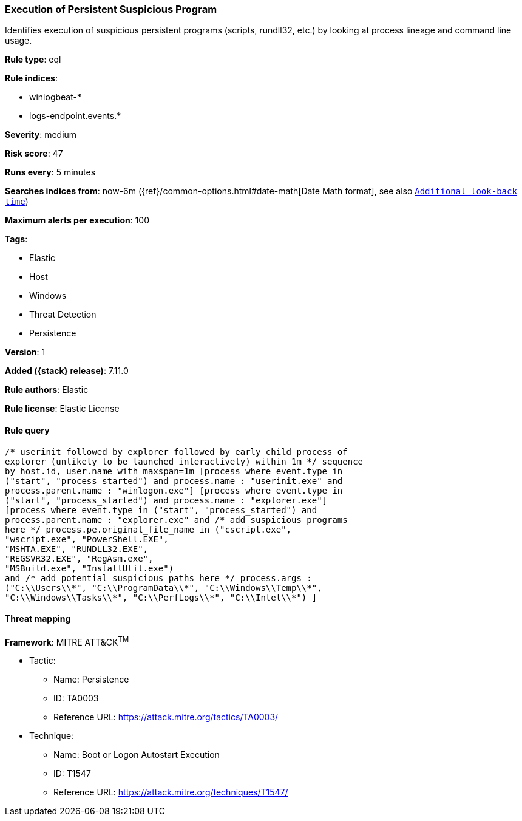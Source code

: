 [[execution-of-persistent-suspicious-program]]
=== Execution of Persistent Suspicious Program

Identifies execution of suspicious persistent programs (scripts, rundll32, etc.) by looking at process lineage and command line usage.

*Rule type*: eql

*Rule indices*:

* winlogbeat-*
* logs-endpoint.events.*

*Severity*: medium

*Risk score*: 47

*Runs every*: 5 minutes

*Searches indices from*: now-6m ({ref}/common-options.html#date-math[Date Math format], see also <<rule-schedule, `Additional look-back time`>>)

*Maximum alerts per execution*: 100

*Tags*:

* Elastic
* Host
* Windows
* Threat Detection
* Persistence

*Version*: 1

*Added ({stack} release)*: 7.11.0

*Rule authors*: Elastic

*Rule license*: Elastic License

==== Rule query


[source,js]
----------------------------------
/* userinit followed by explorer followed by early child process of
explorer (unlikely to be launched interactively) within 1m */ sequence
by host.id, user.name with maxspan=1m [process where event.type in
("start", "process_started") and process.name : "userinit.exe" and
process.parent.name : "winlogon.exe"] [process where event.type in
("start", "process_started") and process.name : "explorer.exe"]
[process where event.type in ("start", "process_started") and
process.parent.name : "explorer.exe" and /* add suspicious programs
here */ process.pe.original_file_name in ("cscript.exe",
"wscript.exe", "PowerShell.EXE",
"MSHTA.EXE", "RUNDLL32.EXE",
"REGSVR32.EXE", "RegAsm.exe",
"MSBuild.exe", "InstallUtil.exe")
and /* add potential suspicious paths here */ process.args :
("C:\\Users\\*", "C:\\ProgramData\\*", "C:\\Windows\\Temp\\*",
"C:\\Windows\\Tasks\\*", "C:\\PerfLogs\\*", "C:\\Intel\\*") ]
----------------------------------

==== Threat mapping

*Framework*: MITRE ATT&CK^TM^

* Tactic:
** Name: Persistence
** ID: TA0003
** Reference URL: https://attack.mitre.org/tactics/TA0003/
* Technique:
** Name: Boot or Logon Autostart Execution
** ID: T1547
** Reference URL: https://attack.mitre.org/techniques/T1547/
